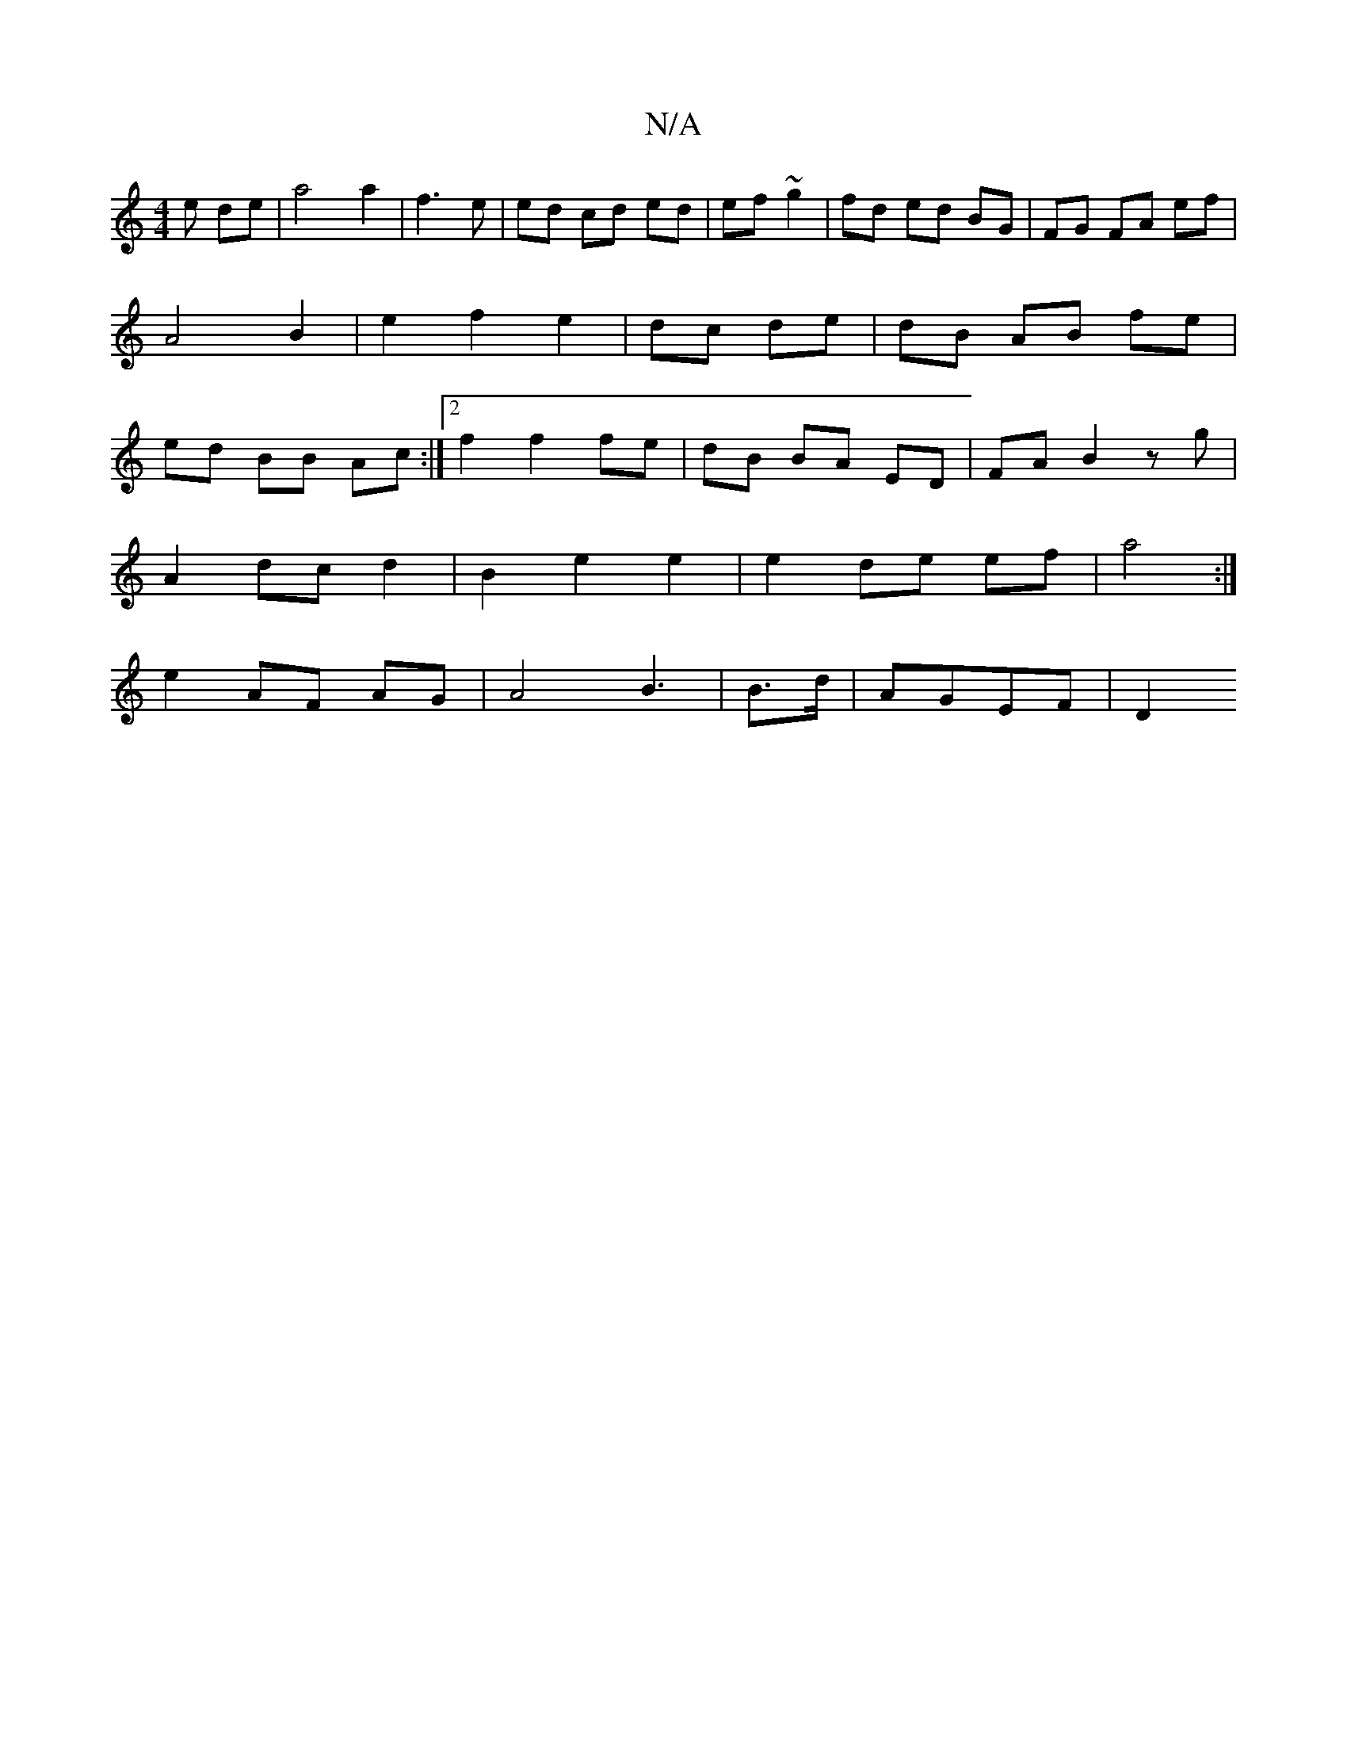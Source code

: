X:1
T:N/A
M:4/4
R:N/A
K:Cmajor
e de|a4 a2|f3e | ed cd ed|ef ~g2 | fd ed BG | FG FA ef | A4 B2|e2f2e2|dc de | dB AB fe | ed BB Ac :|2 f2 f2 fe|dB BA ED|FA B2 zg|
A2 dc d2|B2 e2 e2 | e2 de ef|a4 :|
e2 AF AG | A4 B3|B3/2d/ |AGEF | D2 